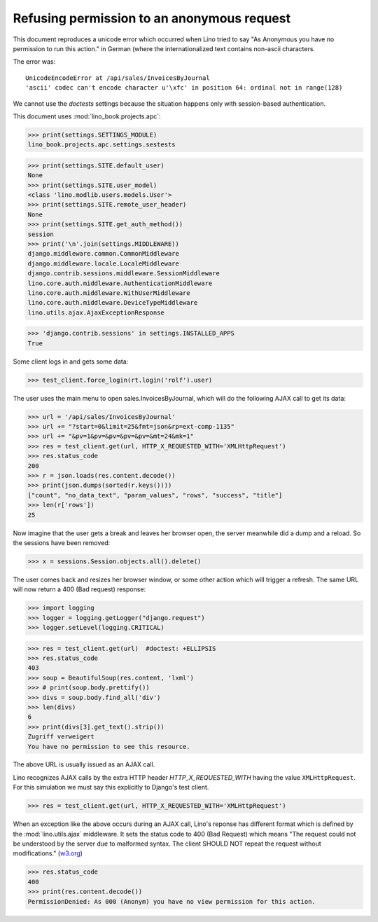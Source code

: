 .. doctest docs/specs/ajax.rst
.. _book.specs.ajax:
.. _cosi.tested.bel_de:

===========================================
Refusing permission to an anonymous request
===========================================

.. doctest init:

    >>> import lino
    >>> lino.startup('lino_book.projects.apc.settings.sestests')
    >>> from lino.api.doctest import *



This document reproduces a unicode error which occurred when Lino
tried to say "As Anonymous you have no permission to run this action."
in German (where the internationalized text contains non-ascii
characters.

The error was::

  UnicodeEncodeError at /api/sales/InvoicesByJournal
  'ascii' codec can't encode character u'\xfc' in position 64: ordinal not in range(128)

We cannot use the `doctests` settings because the situation happens
only with session-based authentication.


This document uses :mod:`lino_book.projects.apc`:

>>> print(settings.SETTINGS_MODULE)
lino_book.projects.apc.settings.sestests

>>> print(settings.SITE.default_user)
None
>>> print(settings.SITE.user_model)
<class 'lino.modlib.users.models.User'>
>>> print(settings.SITE.remote_user_header)
None
>>> print(settings.SITE.get_auth_method())
session
>>> print('\n'.join(settings.MIDDLEWARE))
django.middleware.common.CommonMiddleware
django.middleware.locale.LocaleMiddleware
django.contrib.sessions.middleware.SessionMiddleware
lino.core.auth.middleware.AuthenticationMiddleware
lino.core.auth.middleware.WithUserMiddleware
lino.core.auth.middleware.DeviceTypeMiddleware
lino.utils.ajax.AjaxExceptionResponse

>>> 'django.contrib.sessions' in settings.INSTALLED_APPS
True

Some client logs in and gets some data:

>>> test_client.force_login(rt.login('rolf').user)

The user uses the main menu to open sales.InvoicesByJournal, which
will do the following AJAX call to get its data:

>>> url = '/api/sales/InvoicesByJournal'
>>> url += "?start=0&limit=25&fmt=json&rp=ext-comp-1135"
>>> url += "&pv=1&pv=&pv=&pv=&pv=&mt=24&mk=1"
>>> res = test_client.get(url, HTTP_X_REQUESTED_WITH='XMLHttpRequest')
>>> res.status_code
200
>>> r = json.loads(res.content.decode())
>>> print(json.dumps(sorted(r.keys())))
["count", "no_data_text", "param_values", "rows", "success", "title"]
>>> len(r['rows'])
25

Now imagine that the user gets a break and leaves her browser open,
the server meanwhile did a dump and a reload. So the sessions have
been removed:

>>> x = sessions.Session.objects.all().delete()

The user comes back and resizes her browser window, or some other
action which will trigger a refresh.  The same URL will now return a
400 (Bad request) response:

>>> import logging
>>> logger = logging.getLogger("django.request")
>>> logger.setLevel(logging.CRITICAL)

>>> res = test_client.get(url)  #doctest: +ELLIPSIS
>>> res.status_code
403
>>> soup = BeautifulSoup(res.content, 'lxml')
>>> # print(soup.body.prettify())
>>> divs = soup.body.find_all('div')
>>> len(divs)
6
>>> print(divs[3].get_text().strip())
Zugriff verweigert
You have no permission to see this resource.


The above URL is usually issued as an AJAX call.

Lino recognizes AJAX calls
by the extra HTTP header `HTTP_X_REQUESTED_WITH`
having the value ``XMLHttpRequest``.
For this simulation
we must say this explicitly to Django's test client.

>>> res = test_client.get(url, HTTP_X_REQUESTED_WITH='XMLHttpRequest')

When an exception like the above occurs during an AJAX call, Lino's
reponse has different format which is defined by the
:mod:`lino.utils.ajax` middleware. It sets the status code to 400 (Bad
Request) which means "The request could not be understood by the
server due to malformed syntax. The client SHOULD NOT repeat the
request without modifications." (`w3.org
<https://www.w3.org/Protocols/rfc2616/rfc2616-sec10.html#sec10>`__)

>>> res.status_code
400
>>> print(res.content.decode())
PermissionDenied: As 000 (Anonym) you have no view permission for this action.
